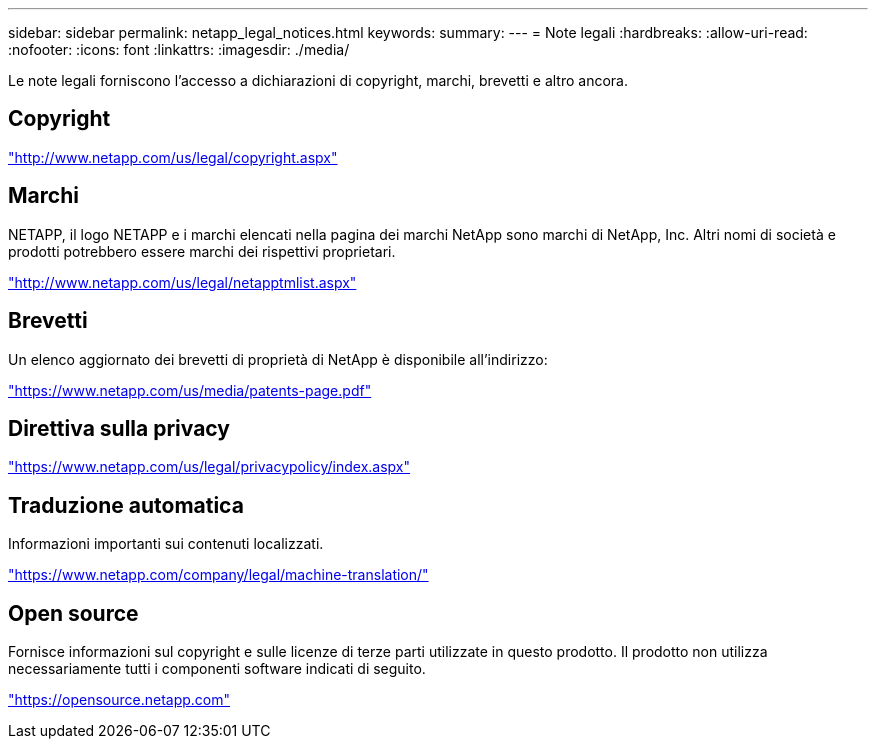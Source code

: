 ---
sidebar: sidebar 
permalink: netapp_legal_notices.html 
keywords:  
summary:  
---
= Note legali
:hardbreaks:
:allow-uri-read: 
:nofooter: 
:icons: font
:linkattrs: 
:imagesdir: ./media/


Le note legali forniscono l'accesso a dichiarazioni di copyright, marchi, brevetti e altro ancora.



== Copyright

http://www.netapp.com/us/legal/copyright.aspx["http://www.netapp.com/us/legal/copyright.aspx"]



== Marchi

NETAPP, il logo NETAPP e i marchi elencati nella pagina dei marchi NetApp sono marchi di NetApp, Inc. Altri nomi di società e prodotti potrebbero essere marchi dei rispettivi proprietari.

http://www.netapp.com/us/legal/netapptmlist.aspx["http://www.netapp.com/us/legal/netapptmlist.aspx"]



== Brevetti

Un elenco aggiornato dei brevetti di proprietà di NetApp è disponibile all'indirizzo:

https://www.netapp.com/us/media/patents-page.pdf["https://www.netapp.com/us/media/patents-page.pdf"]



== Direttiva sulla privacy

https://www.netapp.com/us/legal/privacypolicy/index.aspx["https://www.netapp.com/us/legal/privacypolicy/index.aspx"]



== Traduzione automatica

Informazioni importanti sui contenuti localizzati.

https://www.netapp.com/company/legal/machine-translation/["https://www.netapp.com/company/legal/machine-translation/"]



== Open source

Fornisce informazioni sul copyright e sulle licenze di terze parti utilizzate in questo prodotto. Il prodotto non utilizza necessariamente tutti i componenti software indicati di seguito.

https://opensource.netapp.com["https://opensource.netapp.com"]
